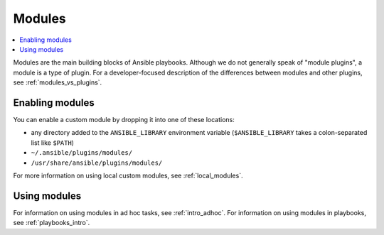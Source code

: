 .. _module_plugins:

Modules
=======

.. contents::
   :local:
   :depth: 2

Modules are the main building blocks of Ansible playbooks. Although we do not generally speak of "module plugins", a module is a type of plugin. For a developer-focused description of the differences between modules and other plugins, see :ref:`modules_vs_plugins`.

.. _enabling_modules:

Enabling modules
----------------

You can enable a custom module by dropping it into one of these locations:

* any directory added to the ``ANSIBLE_LIBRARY`` environment variable (``$ANSIBLE_LIBRARY`` takes a colon-separated list like ``$PATH``)
* ``~/.ansible/plugins/modules/``
* ``/usr/share/ansible/plugins/modules/``

For more information on using local custom modules, see :ref:`local_modules`. 

.. _using_modules:

Using modules
-------------

For information on using modules in ad hoc tasks, see :ref:`intro_adhoc`. For information on using modules in playbooks, see :ref:`playbooks_intro`.

.. seealso::

   :ref:`about_playbooks`
       An introduction to playbooks
   :ref:`developing_modules_general`
       An introduction to creating Ansible modules
   :ref:`developing_collections`
       An guide to creating Ansible collections
   `User Mailing List <https://groups.google.com/group/ansible-devel>`_
       Have a question?  Stop by the google group!
   `irc.libera.chat <https://libera.chat/>`_
       #ansible-devel IRC chat channel
